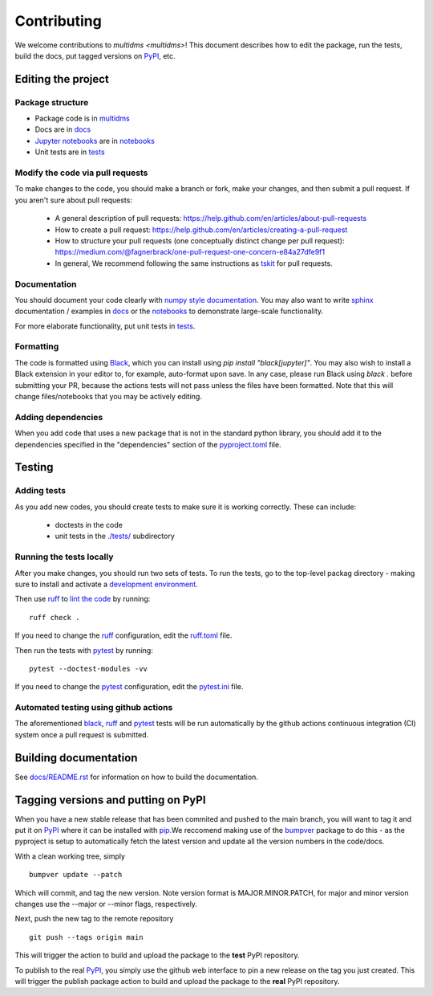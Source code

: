 ============
Contributing
============

We welcome contributions to `multidms <multidms>`!
This document describes how to edit the package, run the tests, build the docs, put tagged versions on PyPI_, etc.

Editing the project
---------------------

Package structure
++++++++++++++++++
- Package code is in `multidms <multidms>`_
- Docs are in docs_
- `Jupyter notebooks`_ are in notebooks_
- Unit tests are in `tests <tests>`_

Modify the code via pull requests
+++++++++++++++++++++++++++++++++++
To make changes to the code, you should make a branch or fork, make your changes, and then submit a pull request.
If you aren't sure about pull requests:

 - A general description of pull requests: https://help.github.com/en/articles/about-pull-requests

 - How to create a pull request: https://help.github.com/en/articles/creating-a-pull-request

 - How to structure your pull requests (one conceptually distinct change per pull request): https://medium.com/@fagnerbrack/one-pull-request-one-concern-e84a27dfe9f1

 - In general, We recommend following the same instructions as `tskit <https://tskit.dev/tskit/docs/stable/development.html#sec-development-workflow-git>`_ for pull requests.


Documentation
+++++++++++++
You should document your code clearly with `numpy style documentation`_.
You may also want to write sphinx_ documentation / examples in docs_ or the notebooks_ to demonstrate large-scale functionality.

For more elaborate functionality, put unit tests in tests_.

Formatting
++++++++++
The code is formatted using `Black <https://black.readthedocs.io/en/stable/index.html>`_, which you can install using `pip install "black[jupyter]"`.
You may also wish to install a Black extension in your editor to, for example, auto-format upon save.
In any case, please run Black using `black .` before submitting your PR, because the actions tests will not pass unless the files have been formatted.
Note that this will change files/notebooks that you may be actively editing.


Adding dependencies
+++++++++++++++++++++
When you add code that uses a new package that is not in the standard python library, you should add it to the dependencies specified in the
"dependencies" section of the `pyproject.toml <pyproject.toml>`_ file.

Testing
---------

Adding tests
++++++++++++++
As you add new codes, you should create tests to make sure it is working correctly.
These can include:

  - doctests in the code

  - unit tests in the `./tests/ <tests>`_ subdirectory

Running the tests locally
++++++++++++++++++++++++++
After you make changes, you should run two sets of tests.
To run the tests, go to the top-level packag directory -
making sure to install and activate a `development environment <https://matsengrp.github.io/multidms/installation.html>`_.

Then use ruff_ to `lint the code <https://en.wikipedia.org/wiki/Lint_%28software%29>`_ by running::

    ruff check .

If you need to change the ruff_ configuration, edit the `ruff.toml <ruff.toml>`_ file.

Then run the tests with pytest_ by running::

    pytest --doctest-modules -vv

If you need to change the pytest_ configuration, edit the `pytest.ini <pytest.ini>`_ file.

Automated testing using github actions
++++++++++++++++++++++++++++++++++++++
The aforementioned black_, ruff_ and pytest_ tests will be run automatically
by the github actions continuous integration (CI) system once a pull request is submitted.

Building documentation
------------------------
See `docs/README.rst <docs/README.rst>`_ for information on how to build the documentation.

Tagging versions and putting on PyPI
-------------------------------------
When you have a new stable release that has been commited and pushed to the main branch,
you will want to tag it and put it on PyPI_ where it can be installed with pip_.\
We reccomend making use of the bumpver_ package to do this - as the pyproject is setup to automatically fetch the latest version and
update all the version numbers in the code/docs. 

With a clean working tree, simply ::

    bumpver update --patch

Which will commit, and tag the new version. Note version format is MAJOR.MINOR.PATCH,
for major and minor version changes use the --major or --minor flags, respectively.

Next, push the new tag to the remote repository ::

    git push --tags origin main

This will trigger the action to build and upload
the package to the **test** PyPI repository.

To publish to the real PyPI_, you simply use the github web interface to pin a new release
on the tag you just created. This will trigger the publish package action to build and upload
the package to the **real** PyPI repository.

.. _pytest: https://docs.pytest.org
.. _ruff: https://github.com/charliermarsh/ruff
.. _Travis: https://docs.travis-ci.com
.. _PyPI: https://pypi.org/
.. _pip: https://pip.pypa.io
.. _sphinx: https://sphinxcontrib-napoleon.readthedocs.io/en/latest/example_google.html
.. _tests: tests
.. _docs: docs
.. _notebooks: notebooks
.. _`Jupyter notebooks`: https://jupyter.org/
.. _`__init__.py`: multidms/__init__.py
.. _CHANGELOG: CHANGELOG.rst
.. _twine: https://github.com/pypa/twine
.. _`numpy style documentation`: https://sphinxcontrib-napoleon.readthedocs.io/en/latest/example_numpy.html
.. _nbval: https://nbval.readthedocs.io
.. _bumpver: https://github.com/mbarkhau/bumpver